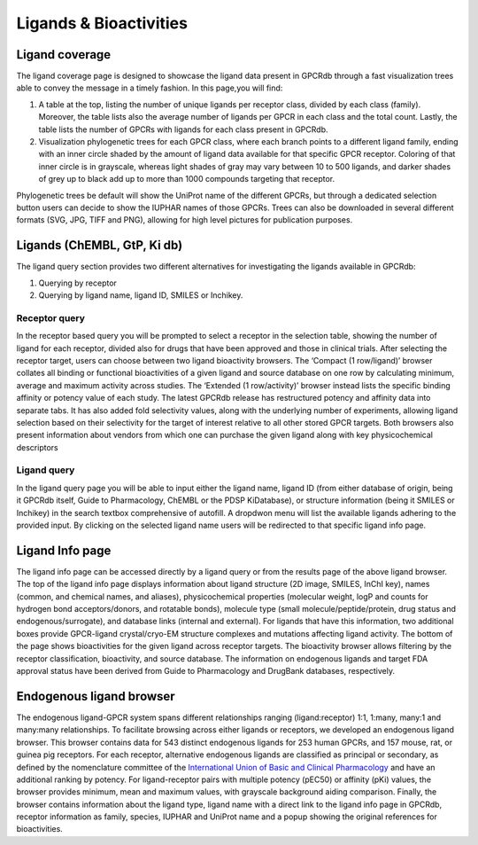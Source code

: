Ligands & Bioactivities
=========

.. _International Union of Basic and Clinical Pharmacology: https://www.guidetopharmacology.org/nomenclature.jsp

Ligand coverage
---------------

The ligand coverage page is designed to showcase the ligand data present in GPCRdb through a fast visualization trees
able to convey the message in a timely fashion. In this page,you will find:

1.  A table at the top, listing the number of unique ligands per receptor class, divided by each class (family).
    Moreover, the table lists also the average number of ligands per GPCR in each class and the total count.
    Lastly, the table lists the number of GPCRs with ligands for each class present in GPCRdb.
2.  Visualization phylogenetic trees for each GPCR class, where each branch points to a different ligand family,
    ending with an inner circle shaded by the amount of ligand data available for that specific GPCR receptor.
    Coloring of that inner circle is in grayscale, whereas light shades of gray may vary between 10 to 500
    ligands, and darker shades of grey up to black add up to more than 1000 compounds targeting that receptor.

Phylogenetic trees be default will show the UniProt name of the different GPCRs, but through a dedicated selection
button users can decide to show the IUPHAR names of those GPCRs. Trees can also be downloaded in several different
formats (SVG, JPG, TIFF and PNG), allowing for high level pictures for publication purposes.

Ligands (ChEMBL, GtP, Ki db)
------------------

The ligand query section provides two different alternatives for investigating the ligands available in GPCRdb:

1.  Querying by receptor
2.  Querying by ligand name, ligand ID, SMILES or Inchikey.


Receptor query
^^^^^^^^^^^^^^

In the receptor based query you will be prompted to select a receptor in the selection table, showing the number
of ligand for each receptor, divided also for drugs that have been approved and those in clinical trials.
After selecting the receptor target, users can choose between two ligand bioactivity browsers.
The ‘Compact (1 row/ligand)’ browser collates all binding or functional bioactivities of a given ligand and source
database on one row by calculating minimum, average and maximum activity across studies.
The ‘Extended (1 row/activity)’ browser instead lists the specific binding affinity or potency value of each study.
The latest GPCRdb release has restructured potency and affinity data into separate tabs. It has also added fold selectivity
values, along with the underlying number of experiments, allowing ligand selection based on their selectivity
for the target of interest relative to all other stored GPCR targets. Both browsers also present information
about vendors from which one can purchase the given ligand along with key physicochemical descriptors

Ligand query
^^^^^^^^^^^^

In the ligand query page you will be able to input either the ligand name, ligand ID (from either database of origin, being
it GPCRdb itself, Guide to Pharmacology, ChEMBL or the PDSP KiDatabase), or structure information (being it SMILES
or Inchikey) in the search textbox comprehensive of autofill. A dropdwon menu will list the available ligands adhering
to the provided input. By clicking on the selected ligand name users will be redirected to that specific
ligand info page.


Ligand Info page
----------------

The ligand info page can be accessed directly by a ligand query or from the results page of the above ligand browser.
The top of the ligand info page displays information about ligand structure (2D image, SMILES, InChI key),
names (common, and chemical names, and aliases), physicochemical properties (molecular weight, logP and counts
for hydrogen bond acceptors/donors, and rotatable bonds), molecule type (small molecule/peptide/protein, drug status
and endogenous/surrogate), and database links (internal and external). For ligands that have this information,
two additional boxes provide GPCR-ligand crystal/cryo-EM structure complexes and mutations affecting ligand activity.
The bottom of the page shows bioactivities for the given ligand across receptor targets.
The bioactivity browser allows filtering by the receptor classification, bioactivity, and source database.
The information on endogenous ligands and target FDA approval status have been derived from Guide to Pharmacology
and DrugBank databases, respectively.


Endogenous ligand browser
-------------------------

The endogenous ligand-GPCR system spans different relationships ranging (ligand:receptor) 1:1,
1:many, many:1 and many:many relationships. To facilitate browsing across either ligands or receptors, we
developed an endogenous ligand browser. This browser contains data for 543 distinct endogenous ligands for
253 human GPCRs, and 157 mouse, rat, or guinea pig receptors. For each receptor, alternative endogenous ligands are
classified as principal or secondary, as defined by the nomenclature committee of the `International Union of Basic and Clinical Pharmacology`_
and have an additional ranking by potency. For ligand-receptor pairs with multiple potency (pEC50) or affinity (pKi) values,
the browser provides minimum, mean and maximum values, with grayscale background aiding comparison. Finally, the
browser contains information about the ligand type, ligand name with a direct link to the ligand info page in GPCRdb,
receptor information as family, species, IUPHAR and UniProt name and a popup showing the original references for bioactivities.
